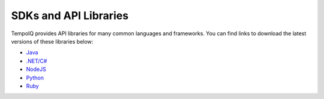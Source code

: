 ======================
SDKs and API Libraries
======================

TempoIQ provides API libraries for many common languages and frameworks. You
can find links to download the latest versions of these libraries below:

* `Java <https://tempoiq.com/static/sdks/tempoiq-java.zip>`_
* `.NET/C# <https://tempoiq.com/static/sdks/tempoiq-net.zip>`_
* `NodeJS <https://tempoiq.com/static/sdks/tempoiq-node-js.zip>`_
* `Python <https://tempoiq.com/static/sdks/tempoiq-python.zip>`_
* `Ruby <https://tempoiq.com/static/sdks/tempoiq-ruby.zip>`_
